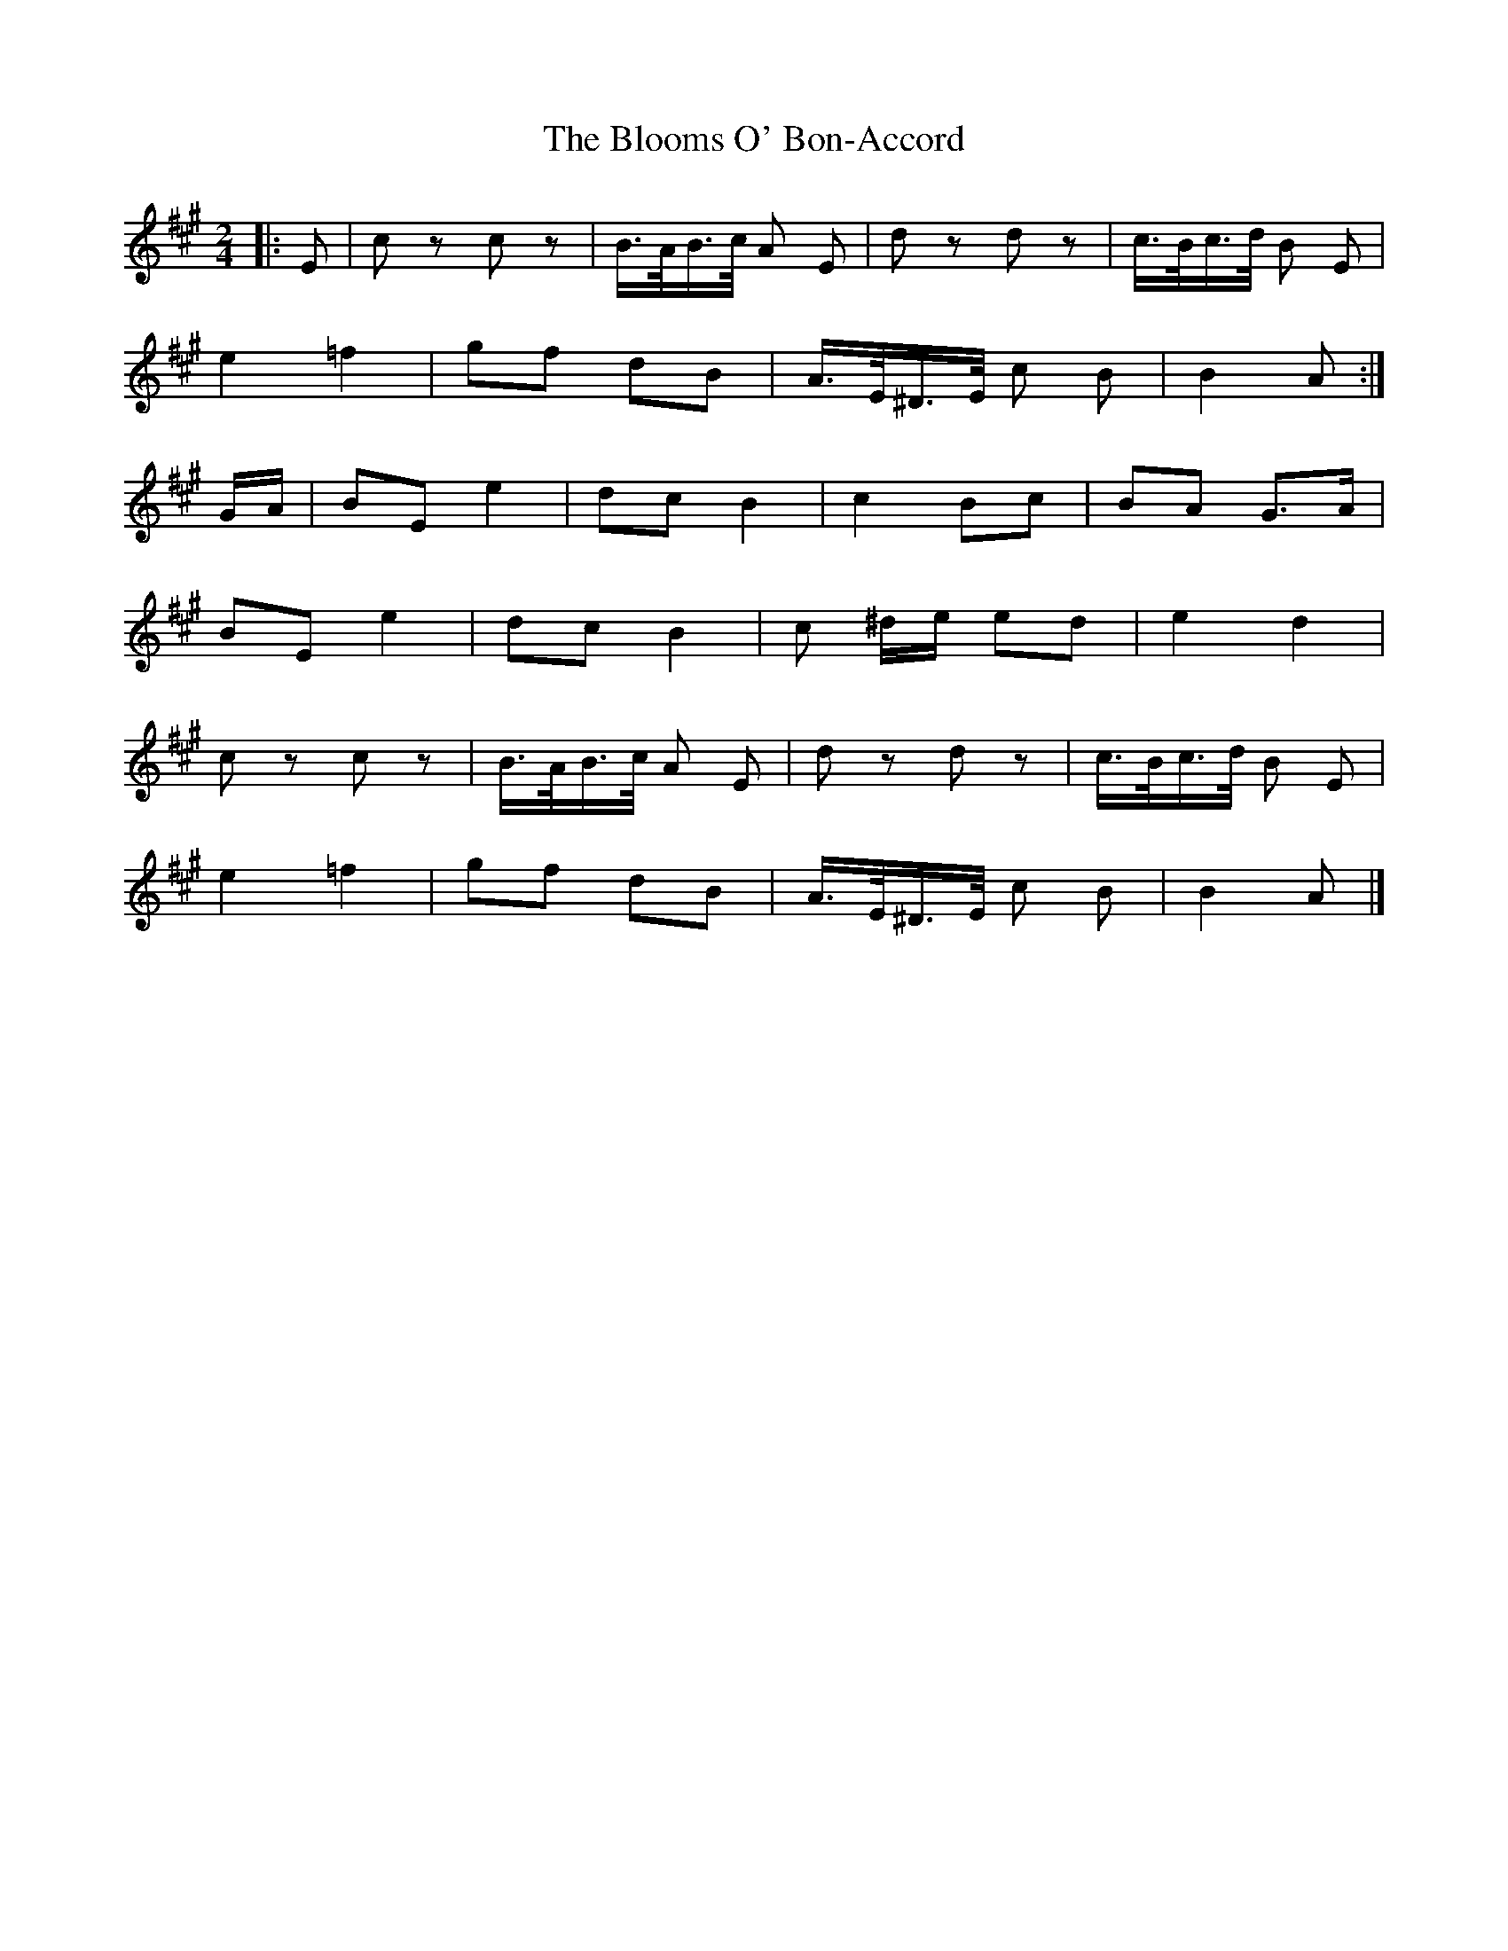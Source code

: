 X: 1
T: Blooms O' Bon-Accord, The
Z: Mix O'Lydian
S: https://thesession.org/tunes/12131#setting12131
R: polka
M: 2/4
L: 1/8
K: Amaj
|: E | c z c z | B/>A/B/>c/ A E | d z d z | c/>B/c/>d/ B E |
e2 =f2 |gf dB | A/>E/^D/>E/ c B |B2 A :|
G/A/ | BE e2 |dc B2 | c2 Bc | BA G>A |
BE e2 | dc B2 | c ^d/e/ ed | e2 d2 |
c z c z | B/>A/B/>c/ A E | d z d z | c/>B/c/>d/ B E |
e2 =f2 |gf dB | A/>E/^D/>E/ c B |B2 A |]
